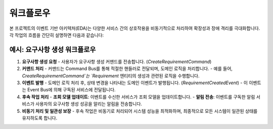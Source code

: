 워크플로우
===========

본 프로젝트의 이벤트 기반 아키텍처(EDA)는 다양한 서비스 간의 상호작용을 비동기적으로 처리하여 확장성과 장애 격리를 극대화합니다. 각 작업의 흐름을 간단히 설명하면 다음과 같습니다:

예시: 요구사항 생성 워크플로우
------------------------------

1. **요구사항 생성 요청**
   - 사용자가 요구사항 생성 커맨드를 전송합니다. (`CreateRequirementCommand`)

2. **커맨드 처리**
   - 커맨드는 Command Bus를 통해 적절한 핸들러로 전달되며, 도메인 로직을 처리합니다.
   - 예를 들어, `CreateRequirementCommand`는 `Requirement` 엔티티의 생성과 관련된 로직을 수행합니다.

3. **이벤트 발행**
   - 도메인 로직 처리 후, 상태 변경을 나타내는 도메인 이벤트가 발행됩니다. (`RequirementCreatedEvent`)
   - 이 이벤트는 Event Bus에 의해 구독된 서비스에 전달됩니다.

4. **후속 작업 처리**
   - **조회 모델 업데이트**: 이벤트를 수신한 서비스가 조회 모델을 업데이트합니다.
   - **알림 전송**: 이벤트를 구독한 알림 서비스가 사용자의 요구사항 생성 성공을 알리는 알림을 전송합니다.

5. **비동기 처리 및 일관성 보장**
   - 후속 작업은 비동기로 처리되어 시스템 성능을 최적화하며, 최종적으로 모든 시스템이 일관된 상태를 유지하도록 합니다.
